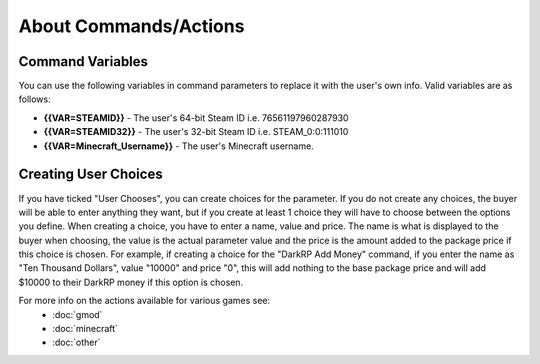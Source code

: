 About Commands/Actions
============================

Command Variables
--------------------------
You can use the following variables in command parameters to replace it with the user's own info. Valid variables are as follows:

* **{{VAR=STEAMID}}** - The user's 64-bit Steam ID i.e. 76561197960287930

* **{{VAR=STEAMID32}}** - The user's 32-bit Steam ID i.e. STEAM_0:0:111010

* **{{VAR=Minecraft_Username}}** - The user's Minecraft username.

Creating User Choices
---------------------------
If you have ticked "User Chooses", you can create choices for the parameter. If you do not create any choices, the buyer will be able to enter anything they want, but if you create at least 1 choice they will have to choose between the options you define. When creating a choice, you have to enter a name, value and price. The name is what is displayed to the buyer when choosing, the value is the actual parameter value and the price is the amount added to the package price if this choice is chosen. For example, if creating a choice for the "DarkRP Add Money" command, if you enter the name as "Ten Thousand Dollars", value "10000" and price "0", this will add nothing to the base package price and will add $10000 to their DarkRP money if this option is chosen.

For more info on the actions available for various games see:
    * :doc:`gmod`
    * :doc:`minecraft`
    * :doc:`other`
